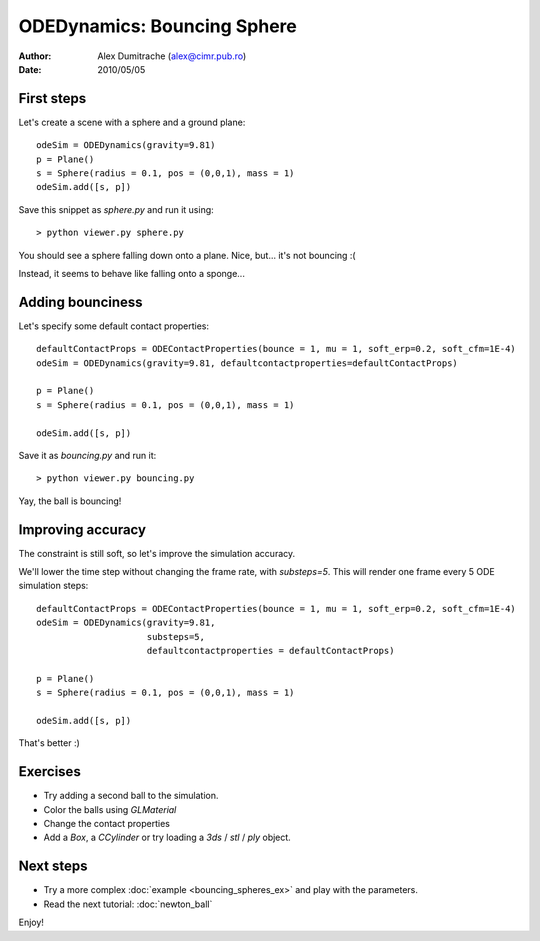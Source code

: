 ODEDynamics: Bouncing Sphere
============================

:Author: Alex Dumitrache (alex@cimr.pub.ro)
:Date:  2010/05/05

First steps
~~~~~~~~~~~

Let's create a scene with a sphere and a ground plane::

    odeSim = ODEDynamics(gravity=9.81)
    p = Plane()
    s = Sphere(radius = 0.1, pos = (0,0,1), mass = 1)
    odeSim.add([s, p])

Save this snippet as `sphere.py` and run it using::
    
    > python viewer.py sphere.py
    
You should see a sphere falling down onto a plane. Nice, but... it's not bouncing :(

Instead, it seems to behave like falling onto a sponge...

.. image:: pics/sphere1.png

Adding bounciness
~~~~~~~~~~~~~~~~~

Let's specify some default contact properties::

    defaultContactProps = ODEContactProperties(bounce = 1, mu = 1, soft_erp=0.2, soft_cfm=1E-4)
    odeSim = ODEDynamics(gravity=9.81, defaultcontactproperties=defaultContactProps)
    
    p = Plane()
    s = Sphere(radius = 0.1, pos = (0,0,1), mass = 1)
    
    odeSim.add([s, p])

Save it as `bouncing.py` and run it::

    > python viewer.py bouncing.py

.. image:: pics/sphere2.png

Yay, the ball is bouncing!

Improving accuracy
~~~~~~~~~~~~~~~~~~

The constraint is still soft, so let's improve the simulation accuracy.

We'll lower the time step without changing the frame rate, with `substeps=5`.
This will render one frame every 5 ODE simulation steps::

    defaultContactProps = ODEContactProperties(bounce = 1, mu = 1, soft_erp=0.2, soft_cfm=1E-4)
    odeSim = ODEDynamics(gravity=9.81, 
                         substeps=5,
                         defaultcontactproperties = defaultContactProps)
                         
    p = Plane()
    s = Sphere(radius = 0.1, pos = (0,0,1), mass = 1)
    
    odeSim.add([s, p])

That's better :)

Exercises
~~~~~~~~~

* Try adding a second ball to the simulation.

* Color the balls using `GLMaterial`

* Change the contact properties

* Add a `Box`, a `CCylinder` or try loading a `3ds` / `stl` / `ply` object.



.. image:: pics/twospheres.png

Next steps
~~~~~~~~~~

* Try a more complex :doc:`example <bouncing_spheres_ex>` and play with the parameters.

* Read the next tutorial: :doc:`newton_ball`

Enjoy!


